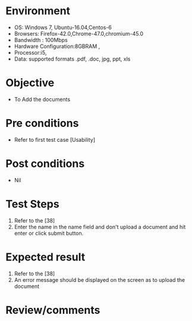 #+Author: Sravanthi 
#+Date: 10 Dec 2018
* Environment
  - OS: Windows 7, Ubuntu-16.04,Centos-6
  - Browsers: Firefox-42.0,Chrome-47.0,chromium-45.0
  - Bandwidth : 100Mbps
  - Hardware Configuration:8GBRAM , 
  - Processor:i5,
  - Data: supported formats .pdf, .doc, jpg, ppt, xls

* Objective
  - To Add the  documents

* Pre conditions
  - Refer to first test case [Usability]

* Post conditions
  - Nil
* Test Steps
  1. Refer to the [38]   
  2. Enter the name in the name field and don't upload a document and hit enter or click submit button.

* Expected result
  1. Refer to the [38]
  2. An error message should be displayed on the screen as to upload the document

* Review/comments


